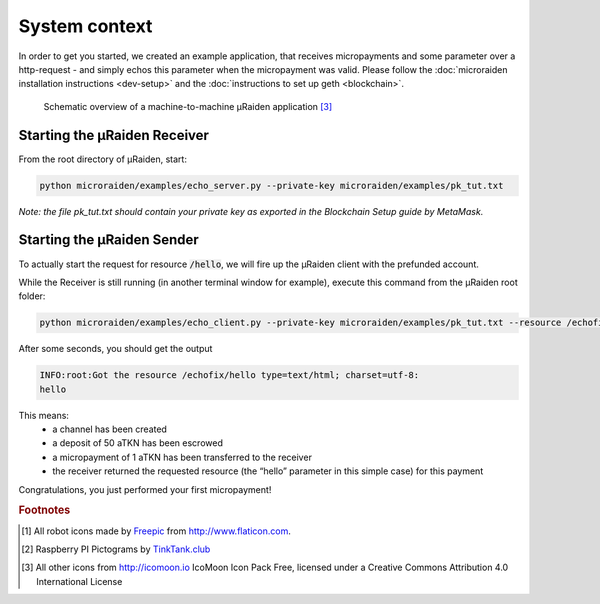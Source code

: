 System context
==============

In order to get you started, we created an example application, that receives micropayments and some
parameter over a http-request - and simply echos this parameter when the micropayment was valid.
Please follow the
:doc:`microraiden installation instructions <dev-setup>`
and the
:doc:`instructions to set up geth <blockchain>`.

.. figure:: /diagrams/uRaidenEchoOverview.png 


   Schematic overview of a machine-to-machine µRaiden application [3]_

Starting the µRaiden Receiver
-----------------------------

From the root directory of µRaiden, start:

.. code:: sh

    python microraiden/examples/echo_server.py --private-key microraiden/examples/pk_tut.txt

*Note: the file pk_tut.txt should contain your private key as exported in the Blockchain Setup guide by MetaMask.*

Starting the µRaiden Sender
---------------------------

To actually start the request for resource :code:`/hello`, we will fire up the µRaiden client with the prefunded account.

While the Receiver is still running (in another terminal window for example), execute this command from the µRaiden root folder:

.. code:: sh

   python microraiden/examples/echo_client.py --private-key microraiden/examples/pk_tut.txt --resource /echofix/hello

After some seconds, you should get the output

.. code:: sh

   INFO:root:Got the resource /echofix/hello type=text/html; charset=utf-8:
   hello

This means: 
 - a channel has been created
 - a deposit of 50 aTKN has been escrowed 
 - a micropayment of 1 aTKN has been transferred to the receiver
 - the receiver returned the requested resource (the “hello” parameter in this simple case) for this payment

Congratulations, you just performed your first micropayment!

.. rubric:: Footnotes

.. [#] All robot icons made by `Freepic <http://flaticon.com/authors/freepik>`_ from http://www.flaticon.com.
.. [#] Raspberry PI Pictograms by `TinkTank.club <http://www.tinktank.club>`_
.. [#] All other icons from http://icomoon.io IcoMoon Icon Pack Free, licensed under a Creative Commons Attribution 4.0 International License
